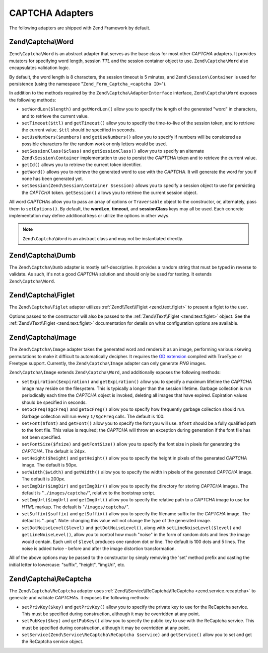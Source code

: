 .. _zend.captcha.adapters:

CAPTCHA Adapters
================

The following adapters are shipped with Zend Framework by default.

.. _zend.captcha.adapters.word:

Zend\\Captcha\\Word
-------------------

``Zend\Captcha\Word`` is an abstract adapter that serves as the base class for most other *CAPTCHA* adapters. It provides mutators for specifying word length, session *TTL* and the session container object to use. ``Zend\Captcha\Word`` also encapsulates validation logic.

By default, the word length is 8 characters, the session timeout is 5 minutes, and ``Zend\Session\Container`` is used for persistence (using the namespace "``Zend_Form_Captcha_<captcha ID>``").

In addition to the methods required by the ``Zend\Captcha\AdapterInterface`` interface, ``Zend\Captcha\Word`` exposes the following methods:

- ``setWordLen($length)`` and ``getWordLen()`` allow you to specify the length of the generated "word" in characters, and to retrieve the current value.

- ``setTimeout($ttl)`` and ``getTimeout()`` allow you to specify the time-to-live of the session token, and to retrieve the current value. ``$ttl`` should be specified in seconds.

- ``setUseNumbers($numbers)`` and ``getUseNumbers()`` allow you to specify if numbers will be considered as possible characters for the random work or only letters would be used.

- ``setSessionClass($class)`` and ``getSessionClass()`` allow you to specify an alternate ``Zend\Session\Container`` implementation to use to persist the *CAPTCHA* token and to retrieve the current value.

- ``getId()`` allows you to retrieve the current token identifier.

- ``getWord()`` allows you to retrieve the generated word to use with the *CAPTCHA*. It will generate the word for you if none has been generated yet.

- ``setSession(Zend\Session\Container $session)`` allows you to specify a session object to use for persisting the *CAPTCHA* token. ``getSession()`` allows you to retrieve the current session object.

All word *CAPTCHA*\ s allow you to pass an array of options or ``Traversable`` object to the constructor, or, alternately, pass them to ``setOptions()``. By default, the **wordLen**, **timeout**, and **sessionClass** keys may all be used. Each concrete implementation may define additional keys or utilize the options in other ways.

.. note::

   ``Zend\Captcha\Word`` is an abstract class and may not be instantiated directly.

.. _zend.captcha.adapters.dumb:

Zend\\Captcha\\Dumb
-------------------

The ``Zend\Captcha\Dumb`` adapter is mostly self-descriptive. It provides a random string that must be typed in reverse to validate. As such, it's not a good *CAPTCHA* solution and should only be used for testing. It extends ``Zend\Captcha\Word``.

.. _zend.captcha.adapters.figlet:

Zend\\Captcha\\Figlet
---------------------

The ``Zend\Captcha\Figlet`` adapter utilizes :ref:`Zend\\Text\\Figlet <zend.text.figlet>` to present a figlet to the user.

Options passed to the constructor will also be passed to the :ref:`Zend\\Text\\Figlet <zend.text.figlet>` object. See the :ref:`Zend\\Text\\Figlet <zend.text.figlet>` documentation for details on what configuration options are available.

.. _zend.captcha.adapters.image:

Zend\\Captcha\\Image
--------------------

The ``Zend\Captcha\Image`` adapter takes the generated word and renders it as an image, performing various skewing permutations to make it difficult to automatically decipher. It requires the `GD extension`_ compiled with TrueType or Freetype support. Currently, the ``Zend\Captcha\Image`` adapter can only generate *PNG* images.

``Zend\Captcha\Image`` extends ``Zend\Captcha\Word``, and additionally exposes the following methods:

- ``setExpiration($expiration)`` and ``getExpiration()`` allow you to specify a maximum lifetime the *CAPTCHA* image may reside on the filesystem. This is typically a longer than the session lifetime. Garbage collection is run periodically each time the *CAPTCHA* object is invoked, deleting all images that have expired. Expiration values should be specified in seconds.

- ``setGcFreq($gcFreq)`` and ``getGcFreg()`` allow you to specify how frequently garbage collection should run. Garbage collection will run every ``1/$gcFreq`` calls. The default is 100.

- ``setFont($font)`` and ``getFont()`` allow you to specify the font you will use. ``$font`` should be a fully qualified path to the font file. This value is required; the *CAPTCHA* will throw an exception during generation if the font file has not been specified.

- ``setFontSize($fsize)`` and ``getFontSize()`` allow you to specify the font size in pixels for generating the *CAPTCHA*. The default is 24px.

- ``setHeight($height)`` and ``getHeight()`` allow you to specify the height in pixels of the generated *CAPTCHA* image. The default is 50px.

- ``setWidth($width)`` and ``getWidth()`` allow you to specify the width in pixels of the generated *CAPTCHA* image. The default is 200px.

- ``setImgDir($imgDir)`` and ``getImgDir()`` allow you to specify the directory for storing *CAPTCHA* images. The default is "``./images/captcha/``", relative to the bootstrap script.

- ``setImgUrl($imgUrl)`` and ``getImgUrl()`` allow you to specify the relative path to a *CAPTCHA* image to use for *HTML* markup. The default is "``/images/captcha/``".

- ``setSuffix($suffix)`` and ``getSuffix()`` allow you to specify the filename suffix for the *CAPTCHA* image. The default is "``.png``". Note: changing this value will not change the type of the generated image.

- ``setDotNoiseLevel($level)`` and ``getDotNoiseLevel()``, along with ``setLineNoiseLevel($level)`` and ``getLineNoiseLevel()``, allow you to control how much "noise" in the form of random dots and lines the image would contain. Each unit of ``$level`` produces one random dot or line. The default is 100 dots and 5 lines. The noise is added twice - before and after the image distortion transformation.

All of the above options may be passed to the constructor by simply removing the 'set' method prefix and casting the initial letter to lowercase: "suffix", "height", "imgUrl", etc.

.. _zend.captcha.adapters.recaptcha:

Zend\\Captcha\\ReCaptcha
------------------------

The ``Zend\Captcha\ReCaptcha`` adapter uses :ref:`Zend\\Service\\ReCaptcha\\ReCaptcha <zend.service.recaptcha>` to generate and validate *CAPTCHA*\ s. It exposes the following methods:

- ``setPrivKey($key)`` and ``getPrivKey()`` allow you to specify the private key to use for the ReCaptcha service. This must be specified during construction, although it may be overridden at any point.

- ``setPubKey($key)`` and ``getPubKey()`` allow you to specify the public key to use with the ReCaptcha service. This must be specified during construction, although it may be overridden at any point.

- ``setService(Zend\Service\ReCaptcha\ReCaptcha $service)`` and ``getService()`` allow you to set and get the ReCaptcha service object.



.. _`GD extension`: http://php.net/gd
